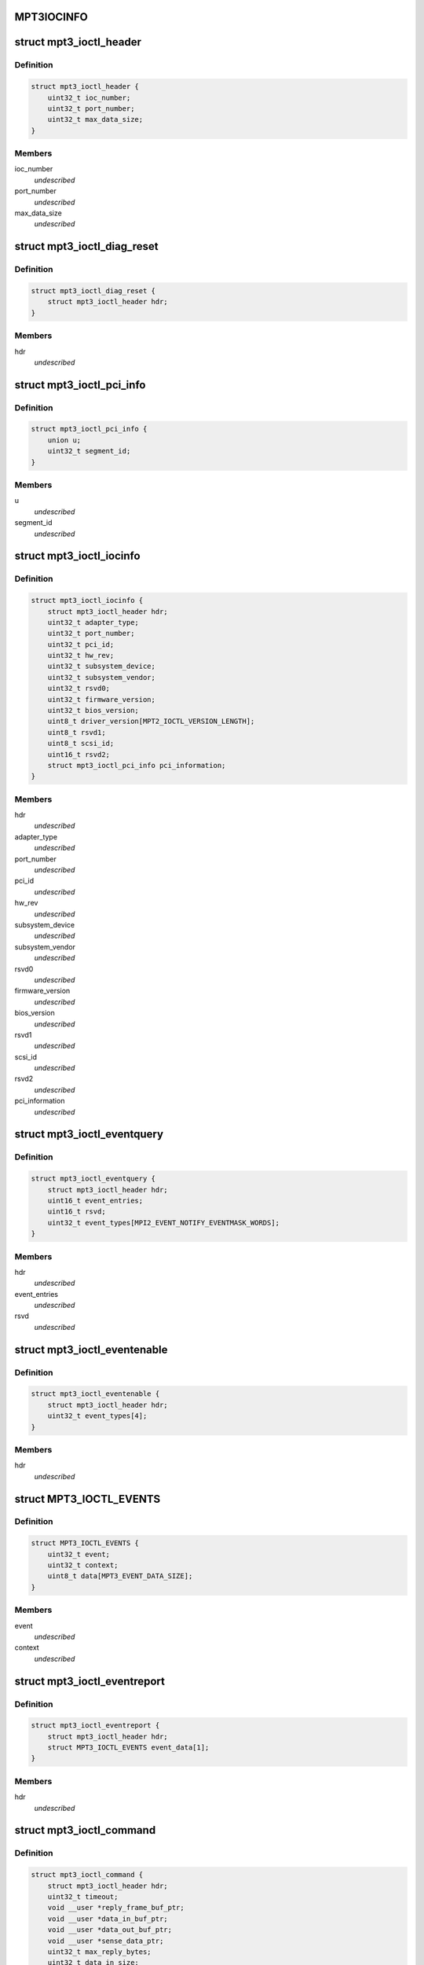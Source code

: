 .. -*- coding: utf-8; mode: rst -*-
.. src-file: drivers/scsi/mpt3sas/mpt3sas_ctl.h

.. _`mpt3iocinfo`:

MPT3IOCINFO
===========

.. c:function::  MPT3IOCINFO()

.. _`mpt3_ioctl_header`:

struct mpt3_ioctl_header
========================

.. c:type:: struct mpt3_ioctl_header

    main header structure \ ``ioc_number``\  -  IOC unit number \ ``port_number``\  - IOC port number \ ``max_data_size``\  - maximum number bytes to transfer on read

.. _`mpt3_ioctl_header.definition`:

Definition
----------

.. code-block:: c

    struct mpt3_ioctl_header {
        uint32_t ioc_number;
        uint32_t port_number;
        uint32_t max_data_size;
    }

.. _`mpt3_ioctl_header.members`:

Members
-------

ioc_number
    *undescribed*

port_number
    *undescribed*

max_data_size
    *undescribed*

.. _`mpt3_ioctl_diag_reset`:

struct mpt3_ioctl_diag_reset
============================

.. c:type:: struct mpt3_ioctl_diag_reset

    diagnostic reset \ ``hdr``\  - generic header

.. _`mpt3_ioctl_diag_reset.definition`:

Definition
----------

.. code-block:: c

    struct mpt3_ioctl_diag_reset {
        struct mpt3_ioctl_header hdr;
    }

.. _`mpt3_ioctl_diag_reset.members`:

Members
-------

hdr
    *undescribed*

.. _`mpt3_ioctl_pci_info`:

struct mpt3_ioctl_pci_info
==========================

.. c:type:: struct mpt3_ioctl_pci_info

    pci device info \ ``device``\  - pci device id \ ``function``\  - pci function id \ ``bus``\  - pci bus id \ ``segment_id``\  - pci segment id

.. _`mpt3_ioctl_pci_info.definition`:

Definition
----------

.. code-block:: c

    struct mpt3_ioctl_pci_info {
        union u;
        uint32_t segment_id;
    }

.. _`mpt3_ioctl_pci_info.members`:

Members
-------

u
    *undescribed*

segment_id
    *undescribed*

.. _`mpt3_ioctl_iocinfo`:

struct mpt3_ioctl_iocinfo
=========================

.. c:type:: struct mpt3_ioctl_iocinfo

    generic controller info \ ``hdr``\  - generic header \ ``adapter_type``\  - type of adapter (spi, fc, sas) \ ``port_number``\  - port number \ ``pci_id``\  - PCI Id \ ``hw_rev``\  - hardware revision \ ``sub_system_device``\  - PCI subsystem Device ID \ ``sub_system_vendor``\  - PCI subsystem Vendor ID \ ``rsvd0``\  - reserved \ ``firmware_version``\  - firmware version \ ``bios_version``\  - BIOS version \ ``driver_version``\  - driver version - 32 ASCII characters \ ``rsvd1``\  - reserved \ ``scsi_id``\  - scsi id of adapter 0 \ ``rsvd2``\  - reserved \ ``pci_information``\  - pci info (2nd revision)

.. _`mpt3_ioctl_iocinfo.definition`:

Definition
----------

.. code-block:: c

    struct mpt3_ioctl_iocinfo {
        struct mpt3_ioctl_header hdr;
        uint32_t adapter_type;
        uint32_t port_number;
        uint32_t pci_id;
        uint32_t hw_rev;
        uint32_t subsystem_device;
        uint32_t subsystem_vendor;
        uint32_t rsvd0;
        uint32_t firmware_version;
        uint32_t bios_version;
        uint8_t driver_version[MPT2_IOCTL_VERSION_LENGTH];
        uint8_t rsvd1;
        uint8_t scsi_id;
        uint16_t rsvd2;
        struct mpt3_ioctl_pci_info pci_information;
    }

.. _`mpt3_ioctl_iocinfo.members`:

Members
-------

hdr
    *undescribed*

adapter_type
    *undescribed*

port_number
    *undescribed*

pci_id
    *undescribed*

hw_rev
    *undescribed*

subsystem_device
    *undescribed*

subsystem_vendor
    *undescribed*

rsvd0
    *undescribed*

firmware_version
    *undescribed*

bios_version
    *undescribed*

rsvd1
    *undescribed*

scsi_id
    *undescribed*

rsvd2
    *undescribed*

pci_information
    *undescribed*

.. _`mpt3_ioctl_eventquery`:

struct mpt3_ioctl_eventquery
============================

.. c:type:: struct mpt3_ioctl_eventquery

    query event count and type \ ``hdr``\  - generic header \ ``event_entries``\  - number of events returned by get_event_report \ ``rsvd``\  - reserved \ ``event_types``\  - type of events currently being captured

.. _`mpt3_ioctl_eventquery.definition`:

Definition
----------

.. code-block:: c

    struct mpt3_ioctl_eventquery {
        struct mpt3_ioctl_header hdr;
        uint16_t event_entries;
        uint16_t rsvd;
        uint32_t event_types[MPI2_EVENT_NOTIFY_EVENTMASK_WORDS];
    }

.. _`mpt3_ioctl_eventquery.members`:

Members
-------

hdr
    *undescribed*

event_entries
    *undescribed*

rsvd
    *undescribed*

.. _`mpt3_ioctl_eventenable`:

struct mpt3_ioctl_eventenable
=============================

.. c:type:: struct mpt3_ioctl_eventenable

    enable/disable event capturing \ ``hdr``\  - generic header \ ``event_types``\  - toggle off/on type of events to be captured

.. _`mpt3_ioctl_eventenable.definition`:

Definition
----------

.. code-block:: c

    struct mpt3_ioctl_eventenable {
        struct mpt3_ioctl_header hdr;
        uint32_t event_types[4];
    }

.. _`mpt3_ioctl_eventenable.members`:

Members
-------

hdr
    *undescribed*

.. _`mpt3_ioctl_events`:

struct MPT3_IOCTL_EVENTS
========================

.. c:type:: struct MPT3_IOCTL_EVENTS

    @event - the event that was reported \ ``context``\  - unique value for each event assigned by driver \ ``data``\  - event data returned in fw reply message

.. _`mpt3_ioctl_events.definition`:

Definition
----------

.. code-block:: c

    struct MPT3_IOCTL_EVENTS {
        uint32_t event;
        uint32_t context;
        uint8_t data[MPT3_EVENT_DATA_SIZE];
    }

.. _`mpt3_ioctl_events.members`:

Members
-------

event
    *undescribed*

context
    *undescribed*

.. _`mpt3_ioctl_eventreport`:

struct mpt3_ioctl_eventreport
=============================

.. c:type:: struct mpt3_ioctl_eventreport

    returing event log \ ``hdr``\  - generic header \ ``event_data``\  - (see struct MPT3_IOCTL_EVENTS)

.. _`mpt3_ioctl_eventreport.definition`:

Definition
----------

.. code-block:: c

    struct mpt3_ioctl_eventreport {
        struct mpt3_ioctl_header hdr;
        struct MPT3_IOCTL_EVENTS event_data[1];
    }

.. _`mpt3_ioctl_eventreport.members`:

Members
-------

hdr
    *undescribed*

.. _`mpt3_ioctl_command`:

struct mpt3_ioctl_command
=========================

.. c:type:: struct mpt3_ioctl_command

    generic mpt firmware passthru ioctl \ ``hdr``\  - generic header \ ``timeout``\  - command timeout in seconds. (if zero then use driver default value). \ ``reply_frame_buf_ptr``\  - reply location \ ``data_in_buf_ptr``\  - destination for read \ ``data_out_buf_ptr``\  - data source for write \ ``sense_data_ptr``\  - sense data location \ ``max_reply_bytes``\  - maximum number of reply bytes to be sent to app. \ ``data_in_size``\  - number bytes for data transfer in (read) \ ``data_out_size``\  - number bytes for data transfer out (write) \ ``max_sense_bytes``\  - maximum number of bytes for auto sense buffers \ ``data_sge_offset``\  - offset in words from the start of the request message to the first SGL \ ``mf``\ [1];

.. _`mpt3_ioctl_command.definition`:

Definition
----------

.. code-block:: c

    struct mpt3_ioctl_command {
        struct mpt3_ioctl_header hdr;
        uint32_t timeout;
        void __user *reply_frame_buf_ptr;
        void __user *data_in_buf_ptr;
        void __user *data_out_buf_ptr;
        void __user *sense_data_ptr;
        uint32_t max_reply_bytes;
        uint32_t data_in_size;
        uint32_t data_out_size;
        uint32_t max_sense_bytes;
        uint32_t data_sge_offset;
        uint8_t mf[1];
    }

.. _`mpt3_ioctl_command.members`:

Members
-------

hdr
    *undescribed*

timeout
    *undescribed*

reply_frame_buf_ptr
    *undescribed*

data_in_buf_ptr
    *undescribed*

data_out_buf_ptr
    *undescribed*

sense_data_ptr
    *undescribed*

max_reply_bytes
    *undescribed*

data_in_size
    *undescribed*

data_out_size
    *undescribed*

max_sense_bytes
    *undescribed*

data_sge_offset
    *undescribed*

.. _`mpt3_ioctl_btdh_mapping`:

struct mpt3_ioctl_btdh_mapping
==============================

.. c:type:: struct mpt3_ioctl_btdh_mapping

    mapping info \ ``hdr``\  - generic header \ ``id``\  - target device identification number \ ``bus``\  - SCSI bus number that the target device exists on \ ``handle``\  - device handle for the target device \ ``rsvd``\  - reserved

.. _`mpt3_ioctl_btdh_mapping.definition`:

Definition
----------

.. code-block:: c

    struct mpt3_ioctl_btdh_mapping {
        struct mpt3_ioctl_header hdr;
        uint32_t id;
        uint32_t bus;
        uint16_t handle;
        uint16_t rsvd;
    }

.. _`mpt3_ioctl_btdh_mapping.members`:

Members
-------

hdr
    *undescribed*

id
    *undescribed*

bus
    *undescribed*

handle
    *undescribed*

rsvd
    *undescribed*

.. _`mpt3_ioctl_btdh_mapping.description`:

Description
-----------

To obtain a bus/id the application sets
handle to valid handle, and bus/id to 0xFFFF.

To obtain the device handle the application sets
bus/id valid value, and the handle to 0xFFFF.

.. _`mpt3_diag_register`:

struct mpt3_diag_register
=========================

.. c:type:: struct mpt3_diag_register

    application register with driver \ ``hdr``\  - generic header \ ``reserved``\  - \ ``buffer_type``\  - specifies either TRACE, SNAPSHOT, or EXTENDED \ ``application_flags``\  - misc flags \ ``diagnostic_flags``\  - specifies flags affecting command processing \ ``product_specific``\  - product specific information \ ``requested_buffer_size``\  - buffers size in bytes \ ``unique_id``\  - tag specified by application that is used to signal ownership of the buffer.

.. _`mpt3_diag_register.definition`:

Definition
----------

.. code-block:: c

    struct mpt3_diag_register {
        struct mpt3_ioctl_header hdr;
        uint8_t reserved;
        uint8_t buffer_type;
        uint16_t application_flags;
        uint32_t diagnostic_flags;
        uint32_t product_specific[MPT3_PRODUCT_SPECIFIC_DWORDS];
        uint32_t requested_buffer_size;
        uint32_t unique_id;
    }

.. _`mpt3_diag_register.members`:

Members
-------

hdr
    *undescribed*

reserved
    *undescribed*

buffer_type
    *undescribed*

application_flags
    *undescribed*

diagnostic_flags
    *undescribed*

requested_buffer_size
    *undescribed*

unique_id
    *undescribed*

.. _`mpt3_diag_register.description`:

Description
-----------

This will allow the driver to setup any required buffers that will be
needed by firmware to communicate with the driver.

.. _`mpt3_diag_unregister`:

struct mpt3_diag_unregister
===========================

.. c:type:: struct mpt3_diag_unregister

    application unregister with driver \ ``hdr``\  - generic header \ ``unique_id``\  - tag uniquely identifies the buffer to be unregistered

.. _`mpt3_diag_unregister.definition`:

Definition
----------

.. code-block:: c

    struct mpt3_diag_unregister {
        struct mpt3_ioctl_header hdr;
        uint32_t unique_id;
    }

.. _`mpt3_diag_unregister.members`:

Members
-------

hdr
    *undescribed*

unique_id
    *undescribed*

.. _`mpt3_diag_unregister.description`:

Description
-----------

This will allow the driver to cleanup any memory allocated for diag
messages and to free up any resources.

.. _`mpt3_diag_query`:

struct mpt3_diag_query
======================

.. c:type:: struct mpt3_diag_query

    query relevant info associated with diag buffers \ ``hdr``\  - generic header \ ``reserved``\  - \ ``buffer_type``\  - specifies either TRACE, SNAPSHOT, or EXTENDED \ ``application_flags``\  - misc flags \ ``diagnostic_flags``\  - specifies flags affecting command processing \ ``product_specific``\  - product specific information \ ``total_buffer_size``\  - diag buffer size in bytes \ ``driver_added_buffer_size``\  - size of extra space appended to end of buffer \ ``unique_id``\  - unique id associated with this buffer.

.. _`mpt3_diag_query.definition`:

Definition
----------

.. code-block:: c

    struct mpt3_diag_query {
        struct mpt3_ioctl_header hdr;
        uint8_t reserved;
        uint8_t buffer_type;
        uint16_t application_flags;
        uint32_t diagnostic_flags;
        uint32_t product_specific[MPT3_PRODUCT_SPECIFIC_DWORDS];
        uint32_t total_buffer_size;
        uint32_t driver_added_buffer_size;
        uint32_t unique_id;
    }

.. _`mpt3_diag_query.members`:

Members
-------

hdr
    *undescribed*

reserved
    *undescribed*

buffer_type
    *undescribed*

application_flags
    *undescribed*

diagnostic_flags
    *undescribed*

total_buffer_size
    *undescribed*

driver_added_buffer_size
    *undescribed*

unique_id
    *undescribed*

.. _`mpt3_diag_query.description`:

Description
-----------

The application will send only buffer_type and unique_id.  Driver will
inspect unique_id first, if valid, fill in all the info.  If unique_id is
0x00, the driver will return info specified by Buffer Type.

.. _`mpt3_diag_release`:

struct mpt3_diag_release
========================

.. c:type:: struct mpt3_diag_release

    request to send Diag Release Message to firmware \ ``hdr``\  - generic header \ ``unique_id``\  - tag uniquely identifies the buffer to be released

.. _`mpt3_diag_release.definition`:

Definition
----------

.. code-block:: c

    struct mpt3_diag_release {
        struct mpt3_ioctl_header hdr;
        uint32_t unique_id;
    }

.. _`mpt3_diag_release.members`:

Members
-------

hdr
    *undescribed*

unique_id
    *undescribed*

.. _`mpt3_diag_release.description`:

Description
-----------

This allows ownership of the specified buffer to returned to the driver,
allowing an application to read the buffer without fear that firmware is
overwriting information in the buffer.

.. _`mpt3_diag_read_buffer`:

struct mpt3_diag_read_buffer
============================

.. c:type:: struct mpt3_diag_read_buffer

    request for copy of the diag buffer \ ``hdr``\  - generic header \ ``status``\  - \ ``reserved``\  - \ ``flags``\  - misc flags \ ``starting_offset``\  - starting offset within drivers buffer where to start reading data at into the specified application buffer \ ``bytes_to_read``\  - number of bytes to copy from the drivers buffer into the application buffer starting at starting_offset. \ ``unique_id``\  - unique id associated with this buffer. \ ``diagnostic_data``\  - data payload

.. _`mpt3_diag_read_buffer.definition`:

Definition
----------

.. code-block:: c

    struct mpt3_diag_read_buffer {
        struct mpt3_ioctl_header hdr;
        uint8_t status;
        uint8_t reserved;
        uint16_t flags;
        uint32_t starting_offset;
        uint32_t bytes_to_read;
        uint32_t unique_id;
        uint32_t diagnostic_data[1];
    }

.. _`mpt3_diag_read_buffer.members`:

Members
-------

hdr
    *undescribed*

status
    *undescribed*

reserved
    *undescribed*

flags
    *undescribed*

starting_offset
    *undescribed*

bytes_to_read
    *undescribed*

unique_id
    *undescribed*

.. This file was automatic generated / don't edit.

